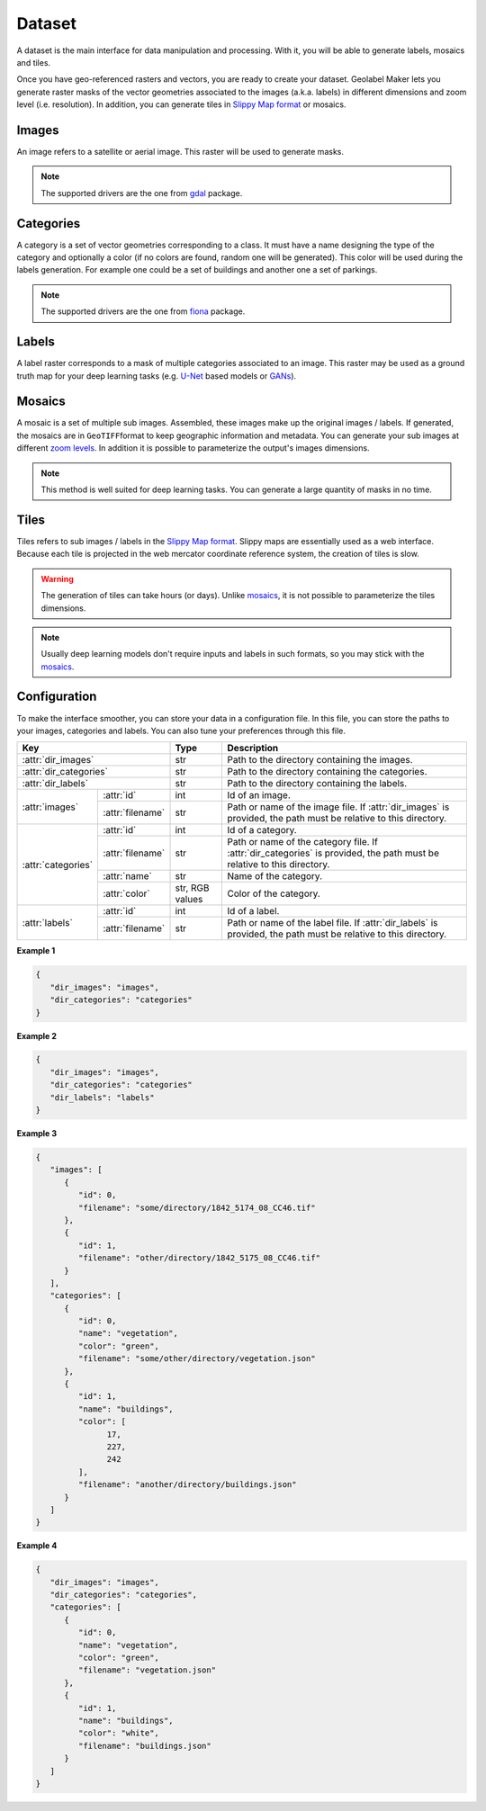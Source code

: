 =======
Dataset
=======

A dataset is the main interface for data manipulation and processing.
With it, you will be able to generate labels, mosaics and tiles.

Once you have geo-referenced rasters and vectors, you are ready to create your dataset. 
Geolabel Maker lets you generate raster masks of the vector geometries associated to the images (a.k.a. labels) 
in different dimensions and zoom level (i.e. resolution). 
In addition, you can generate tiles in `Slippy Map format <https://wiki.openstreetmap.org/wiki/Slippy_Map>`__ or mosaics. 

.. image:: ../medias/figure-labels.png
   :target: ../medias/figure-labels.png
   :alt: labels


Images
======

An image refers to a satellite or aerial image. 
This raster will be used to generate masks.

.. note::
    The supported drivers are the one from 
    `gdal <https://gdal.org/drivers/raster/index.html>`__ package.


Categories
==========

A category is a set of vector geometries corresponding to a class. 
It must have a name designing the type of the category and optionally a color 
(if no colors are found, random one will be generated).
This color will be used during the labels generation.
For example one could be a set of buildings and another one a set of parkings.

.. note::
    The supported drivers are the one from 
    `fiona <https://github.com/Toblerity/Fiona/blob/master/fiona/drvsupport.py>`__ package.


Labels
======

A label raster corresponds to a mask of multiple categories associated to an image. 
This raster may be used as a ground truth map for your deep learning tasks 
(e.g. `U-Net <https://towardsdatascience.com/understanding-semantic-segmentation-with-unet-6be4f42d4b47>`__ 
based models or `GANs <https://towardsdatascience.com/understanding-generative-adversarial-networks-gans-cd6e4651a29>`__).

.. seealso::
    The supported drivers are the same as the ones for the `images <#images>`__.


Mosaics
=======

A mosaic is a set of multiple sub images. 
Assembled, these images make up the original images / labels.
If generated, the mosaics are in ``GeoTIFF``\ format to keep geographic information and metadata.
You can generate your sub images at different `zoom levels <https://wiki.openstreetmap.org/wiki/Zoom_levels>`__.
In addition it is possible to parameterize the output's images dimensions.

.. note::
   This method is well suited for deep learning tasks.
   You can generate a large quantity of masks in no time.


Tiles
=====

Tiles refers to sub images / labels in the `Slippy Map format <https://wiki.openstreetmap.org/wiki/Slippy_Map>`__.
Slippy maps are essentially used as a web interface.
Because each tile is projected in the web mercator coordinate reference system,
the creation of tiles is slow.

.. warning::
   The generation of tiles can take hours (or days).
   Unlike `mosaics <#mosaics>`__, it is not possible to parameterize the tiles dimensions.

.. note::
   Usually deep learning models don't require inputs and labels in such formats,
   so you may stick with the `mosaics <#mosaics>`__.


Configuration
=============

To make the interface smoother, 
you can store your data in a configuration file.
In this file, you can store the paths to your images, categories and labels.
You can also tune your preferences through this file.

+---------------------------------------+-----------------+-------------------------------------------------------------------------------------+
| **Key**                               | **Type**        | **Description**                                                                     |
+---------------------------------------+-----------------+-------------------------------------------------------------------------------------+
| :attr:`dir_images`                    | str             | Path to the directory containing the images.                                        |
+---------------------------------------+-----------------+-------------------------------------------------------------------------------------+
| :attr:`dir_categories`                | str             | Path to the directory containing the categories.                                    |
+---------------------------------------+-----------------+-------------------------------------------------------------------------------------+
| :attr:`dir_labels`                    | str             | Path to the directory containing the labels.                                        |
+--------------------+------------------+-----------------+-------------------------------------------------------------------------------------+
| :attr:`images`     | :attr:`id`       | int             | Id of an image.                                                                     |
|                    +------------------+-----------------+-------------------------------------------------------------------------------------+
|                    | :attr:`filename` | str             | Path or name of the image file.                                                     |
|                    |                  |                 | If :attr:`dir_images` is provided, the path must be relative to this directory.     |
+--------------------+------------------+-----------------+-------------------------------------------------------------------------------------+
| :attr:`categories` | :attr:`id`       | int             | Id of a category.                                                                   |
|                    +------------------+-----------------+-------------------------------------------------------------------------------------+
|                    | :attr:`filename` | str             | Path or name of the category file.                                                  |
|                    |                  |                 | If :attr:`dir_categories` is provided, the path must be relative to this directory. |
|                    +------------------+-----------------+-------------------------------------------------------------------------------------+
|                    | :attr:`name`     | str             | Name of the category.                                                               |
|                    +------------------+-----------------+-------------------------------------------------------------------------------------+
|                    | :attr:`color`    | str, RGB values | Color of the category.                                                              |
+--------------------+------------------+-----------------+-------------------------------------------------------------------------------------+
| :attr:`labels`     | :attr:`id`       | int             | Id of a label.                                                                      |
|                    +------------------+-----------------+-------------------------------------------------------------------------------------+
|                    | :attr:`filename` | str             | Path or name of the label file.                                                     |
|                    |                  |                 | If :attr:`dir_labels` is provided, the path must be relative to this directory.     |
+--------------------+------------------+-----------------+-------------------------------------------------------------------------------------+

**Example 1**

.. code-block::
   	
   {
      "dir_images": "images",
      "dir_categories": "categories"
   }


**Example 2**

.. code-block::
      
   {
      "dir_images": "images",
      "dir_categories": "categories"
      "dir_labels": "labels"
   }


**Example 3**

.. code-block::

   {
      "images": [
         {
            "id": 0,
            "filename": "some/directory/1842_5174_08_CC46.tif"
         },
         {
            "id": 1,
            "filename": "other/directory/1842_5175_08_CC46.tif"
         }
      ],
      "categories": [
         {
            "id": 0,
            "name": "vegetation",
            "color": "green",
            "filename": "some/other/directory/vegetation.json"
         },
         {
            "id": 1,
            "name": "buildings",
            "color": [
                  17,
                  227,
                  242
            ],
            "filename": "another/directory/buildings.json"
         }
      ]
   }


**Example 4**

.. code-block::

   {
      "dir_images": "images",
      "dir_categories": "categories",
      "categories": [
         {
            "id": 0,
            "name": "vegetation",
            "color": "green",
            "filename": "vegetation.json"
         },
         {
            "id": 1,
            "name": "buildings",
            "color": "white",
            "filename": "buildings.json"
         }
      ]
   }